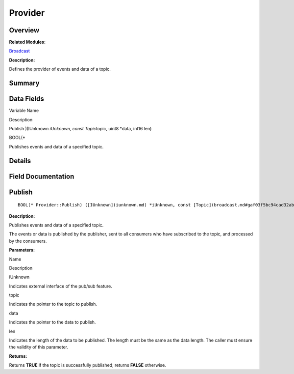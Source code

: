 Provider
========

**Overview**\ 
--------------

**Related Modules:**

`Broadcast <broadcast.md>`__

**Description:**

Defines the provider of events and data of a topic.

**Summary**\ 
-------------

Data Fields
-----------

.. raw:: html

   <table>

.. raw:: html

   <thead align="left">

.. raw:: html

   <tr id="row984823785191900">

.. raw:: html

   <th class="cellrowborder" valign="top" width="50%" id="mcps1.1.3.1.1">

.. raw:: html

   <p id="p1804219399191900">

Variable Name

.. raw:: html

   </p>

.. raw:: html

   </th>

.. raw:: html

   <th class="cellrowborder" valign="top" width="50%" id="mcps1.1.3.1.2">

.. raw:: html

   <p id="p2057048956191900">

Description

.. raw:: html

   </p>

.. raw:: html

   </th>

.. raw:: html

   </tr>

.. raw:: html

   </thead>

.. raw:: html

   <tbody>

.. raw:: html

   <tr id="row408495216191900">

.. raw:: html

   <td class="cellrowborder" valign="top" width="50%" headers="mcps1.1.3.1.1 ">

.. raw:: html

   <p id="p590873746191900">

Publish )(IUnknown *iUnknown, const Topic*\ topic, uint8 \*data, int16
len)

.. raw:: html

   </p>

.. raw:: html

   </td>

.. raw:: html

   <td class="cellrowborder" valign="top" width="50%" headers="mcps1.1.3.1.2 ">

.. raw:: html

   <p id="p1186582569191900">

BOOL(\*

.. raw:: html

   </p>

.. raw:: html

   <p id="p1651551524191900">

Publishes events and data of a specified topic.

.. raw:: html

   </p>

.. raw:: html

   </td>

.. raw:: html

   </tr>

.. raw:: html

   </tbody>

.. raw:: html

   </table>

**Details**\ 
-------------

**Field Documentation**\ 
-------------------------

Publish
-------

::

   BOOL(* Provider::Publish) ([IUnknown](iunknown.md) *iUnknown, const [Topic](broadcast.md#gaf03f5bc94cad32ab628a6cdee09b0542) *topic, uint8 *data, int16 len)

**Description:**

Publishes events and data of a specified topic.

The events or data is published by the publisher, sent to all consumers
who have subscribed to the topic, and processed by the consumers.

**Parameters:**

.. raw:: html

   <table>

.. raw:: html

   <thead align="left">

.. raw:: html

   <tr id="row999890591191900">

.. raw:: html

   <th class="cellrowborder" valign="top" width="50%" id="mcps1.1.3.1.1">

.. raw:: html

   <p id="p840475230191900">

Name

.. raw:: html

   </p>

.. raw:: html

   </th>

.. raw:: html

   <th class="cellrowborder" valign="top" width="50%" id="mcps1.1.3.1.2">

.. raw:: html

   <p id="p439353547191900">

Description

.. raw:: html

   </p>

.. raw:: html

   </th>

.. raw:: html

   </tr>

.. raw:: html

   </thead>

.. raw:: html

   <tbody>

.. raw:: html

   <tr id="row1788395504191900">

.. raw:: html

   <td class="cellrowborder" valign="top" width="50%" headers="mcps1.1.3.1.1 ">

iUnknown

.. raw:: html

   </td>

.. raw:: html

   <td class="cellrowborder" valign="top" width="50%" headers="mcps1.1.3.1.2 ">

Indicates external interface of the pub/sub feature.

.. raw:: html

   </td>

.. raw:: html

   </tr>

.. raw:: html

   <tr id="row1450382891191900">

.. raw:: html

   <td class="cellrowborder" valign="top" width="50%" headers="mcps1.1.3.1.1 ">

topic

.. raw:: html

   </td>

.. raw:: html

   <td class="cellrowborder" valign="top" width="50%" headers="mcps1.1.3.1.2 ">

Indicates the pointer to the topic to publish.

.. raw:: html

   </td>

.. raw:: html

   </tr>

.. raw:: html

   <tr id="row253019304191900">

.. raw:: html

   <td class="cellrowborder" valign="top" width="50%" headers="mcps1.1.3.1.1 ">

data

.. raw:: html

   </td>

.. raw:: html

   <td class="cellrowborder" valign="top" width="50%" headers="mcps1.1.3.1.2 ">

Indicates the pointer to the data to publish.

.. raw:: html

   </td>

.. raw:: html

   </tr>

.. raw:: html

   <tr id="row755808410191900">

.. raw:: html

   <td class="cellrowborder" valign="top" width="50%" headers="mcps1.1.3.1.1 ">

len

.. raw:: html

   </td>

.. raw:: html

   <td class="cellrowborder" valign="top" width="50%" headers="mcps1.1.3.1.2 ">

Indicates the length of the data to be published. The length must be the
same as the data length. The caller must ensure the validity of this
parameter.

.. raw:: html

   </td>

.. raw:: html

   </tr>

.. raw:: html

   </tbody>

.. raw:: html

   </table>

**Returns:**

Returns **TRUE** if the topic is successfully published; returns
**FALSE** otherwise.

